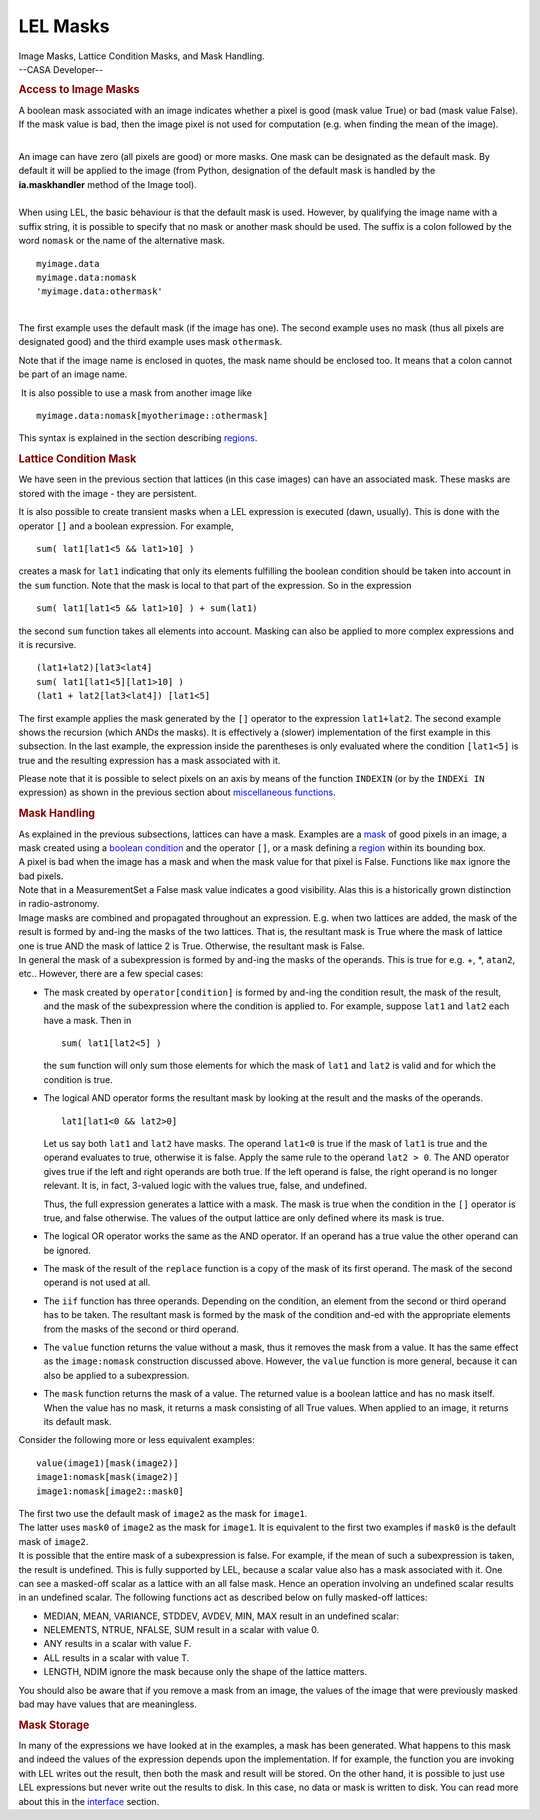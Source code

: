 .. container::
   :name: viewlet-above-content-title

LEL Masks
=========

.. container::
   :name: viewlet-below-content-title

.. container:: documentDescription description

   Image Masks, Lattice Condition Masks, and Mask Handling.

.. container:: section
   :name: viewlet-above-content-body

.. container:: section
   :name: content-core

   --CASA Developer--

   .. container::
      :name: parent-fieldname-text

      .. rubric:: Access to Image Masks
         :name: access-to-image-masks

      A boolean mask associated with an image indicates whether a pixel
      is good (mask value True) or bad (mask value False). If the mask
      value is bad, then the image pixel is not used for computation
      (e.g. when finding the mean of the image).

      | 
      | An image can have zero (all pixels are good) or more masks. One
        mask can be designated as the default mask. By default it will
        be applied to the image (from Python, designation of the default
        mask is handled by the **ia.maskhandler** method of the Image
        tool).

      | 
      | When using LEL, the basic behaviour is that the default mask is
        used. However, by qualifying the image name with a suffix
        string, it is possible to specify that no mask or another mask
        should be used. The suffix is a colon followed by the word
        ``nomask`` or the name of the alternative mask.

      ::

           myimage.data
           myimage.data:nomask
           'myimage.data:othermask'

      |  
      | The first example uses the default mask (if the image has one).
        The second example uses no mask (thus all pixels are designated
        good) and the third example uses mask ``othermask``.

      Note that if the image name is enclosed in quotes, the mask name
      should be enclosed too. It means that a colon cannot be part of an
      image name.

       It is also possible to use a mask from another image like

      ::

           myimage.data:nomask[myotherimage::othermask]

      This syntax is explained in the section describing
      `regions <https://casa.nrao.edu/casadocs-devel/stable/imaging/image-analysis/lattice-expression-language-lel/lel-regions>`__.

      .. rubric:: Lattice Condition Mask
         :name: lattice-condition-mask

      We have seen in the previous section that lattices (in this case
      images) can have an associated mask. These masks are stored with
      the image - they are persistent.

      It is also possible to create transient masks when a LEL
      expression is executed (dawn, usually). This is done with the
      operator ``[]`` and a boolean expression. For example,

      ::

           sum( lat1[lat1<5 && lat1>10] )

      creates a mask for ``lat1`` indicating that only its elements
      fulfilling the boolean condition should be taken into account in
      the ``sum`` function. Note that the mask is local to that part of
      the expression. So in the expression

      ::

           sum( lat1[lat1<5 && lat1>10] ) + sum(lat1)

      the second ``sum`` function takes all elements into account.
      Masking can also be applied to more complex expressions and it is
      recursive.

      ::

           (lat1+lat2)[lat3<lat4]
           sum( lat1[lat1<5][lat1>10] )
           (lat1 + lat2[lat3<lat4]) [lat1<5]

      The first example applies the mask generated by the ``[]``
      operator to the expression ``lat1+lat2``. The second example shows
      the recursion (which ANDs the masks). It is effectively a (slower)
      implementation of the first example in this subsection. In the
      last example, the expression inside the parentheses is only
      evaluated where the condition ``[lat1<5]`` is true and the
      resulting expression has a mask associated with it.

      Please note that it is possible to select pixels on an axis by
      means of the function ``INDEXIN`` (or by the ``INDEXi IN``
      expression) as shown in the previous section about `miscellaneous
      functions <https://casa.nrao.edu/casadocs-devel/stable/imaging/image-analysis/lattice-expression-language-lel/lel-expressions>`__.

      .. rubric:: Mask Handling
         :name: mask-handling

      | As explained in the previous subsections, lattices can have a
        mask. Examples are a
        `mask <https://casa.nrao.edu/casadocs-devel/stable/imaging/image-analysis/lattice-expression-language-lel/lel-masks>`__
        of good pixels in an image, a mask created using a `boolean
        condition <https://casa.nrao.edu/casadocs-devel/stable/imaging/image-analysis/lattice-expression-language-lel/lel-expressions>`__
        and the operator ``[]``, or a mask defining a
        `region <https://casa.nrao.edu/casadocs-devel/stable/imaging/image-analysis/lattice-expression-language-lel/lel-regions>`__
        within its bounding box.
      | A pixel is bad when the image has a mask and when the mask value
        for that pixel is False. Functions like ``max`` ignore the bad
        pixels.
      | Note that in a MeasurementSet a False mask value indicates a
        good visibility. Alas this is a historically grown distinction
        in radio-astronomy.
      | Image masks are combined and propagated throughout an
        expression. E.g. when two lattices are added, the mask of the
        result is formed by and-ing the masks of the two lattices. That
        is, the resultant mask is True where the mask of lattice one is
        true AND the mask of lattice 2 is True. Otherwise, the resultant
        mask is False.
      | In general the mask of a subexpression is formed by and-ing the
        masks of the operands. This is true for e.g. +, \*, ``atan2``,
        etc.. However, there are a few special cases:

      -  The mask created by ``operator[condition]`` is formed by
         and-ing the condition result, the mask of the result, and the
         mask of the subexpression where the condition is applied to.
         For example, suppose ``lat1`` and ``lat2`` each have a mask.
         Then in

         ::

              sum( lat1[lat2<5] )

         the ``sum`` function will only sum those elements for which the
         mask of ``lat1`` and ``lat2`` is valid and for which the
         condition is true. 

      -  The logical AND operator forms the resultant mask by looking at
         the result and the masks of the operands. 

         ::

              lat1[lat1<0 && lat2>0]

         Let us say both ``lat1`` and ``lat2`` have masks. The operand
         ``lat1<0`` is true if the mask of ``lat1`` is true and the
         operand evaluates to true, otherwise it is false. Apply the
         same rule to the operand ``lat2 > 0``. The AND operator gives
         true if the left and right operands are both true. If the left
         operand is false, the right operand is no longer relevant. It
         is, in fact, 3-valued logic with the values true, false, and
         undefined. 

         Thus, the full expression generates a lattice with a mask. The
         mask is true when the condition in the ``[]`` operator is true,
         and false otherwise. The values of the output lattice are only
         defined where its mask is true. 

      -  The logical OR operator works the same as the AND operator. If
         an operand has a true value the other operand can be ignored.

      -  The mask of the result of the ``replace`` function is a copy of
         the mask of its first operand. The mask of the second operand
         is not used at all.

      -  The ``iif`` function has three operands. Depending on the
         condition, an element from the second or third operand has to
         be taken. The resultant mask is formed by the mask of the
         condition and-ed with the appropriate elements from the masks
         of the second or third operand.

      -  The ``value`` function returns the value without a mask, thus
         it removes the mask from a value. It has the same effect as the
         ``image:nomask`` construction discussed above. However, the
         ``value`` function is more general, because it can also be
         applied to a subexpression.

      -  The ``mask`` function returns the mask of a value. The returned
         value is a boolean lattice and has no mask itself. When the
         value has no mask, it returns a mask consisting of all True
         values. When applied to an image, it returns its default mask.

      Consider the following more or less equivalent examples:

      ::

            value(image1)[mask(image2)]
            image1:nomask[mask(image2)]
            image1:nomask[image2::mask0]

      | The first two use the default mask of ``image2`` as the mask for
        ``image1``.
      | The latter uses ``mask0`` of ``image2`` as the mask for
        ``image1``. It is equivalent to the first two examples if
        ``mask0`` is the default mask of ``image2``.
      | It is possible that the entire mask of a subexpression is false.
        For example, if the mean of such a subexpression is taken, the
        result is undefined. This is fully supported by LEL, because a
        scalar value also has a mask associated with it. One can see a
        masked-off scalar as a lattice with an all false mask. Hence an
        operation involving an undefined scalar results in an undefined
        scalar. The following functions act as described below on fully
        masked-off lattices:

      -  MEDIAN, MEAN, VARIANCE, STDDEV, AVDEV, MIN, MAX
         result in an undefined scalar:
      -  NELEMENTS, NTRUE, NFALSE, SUM
         result in a scalar with value 0.
      -  ANY
         results in a scalar with value F.
      -  ALL
         results in a scalar with value T.
      -  LENGTH, NDIM
         ignore the mask because only the shape of the lattice matters.

      You should also be aware that if you remove a mask from an image,
      the values of the image that were previously masked bad may have
      values that are meaningless.

      .. rubric:: Mask Storage
         :name: mask-storage

      In many of the expressions we have looked at in the examples, a
      mask has been generated. What happens to this mask and indeed the
      values of the expression depends upon the implementation. If for
      example, the function you are invoking with LEL writes out the
      result, then both the mask and result will be stored. On the other
      hand, it is possible to just use LEL expressions but never write
      out the results to disk. In this case, no data or mask is written
      to disk. You can read more about this in the
      `interface <https://casa.nrao.edu/casadocs-devel/stable/imaging/image-analysis/lattice-expression-language-lel/lel-interface>`__
      section.

.. container:: section
   :name: viewlet-below-content-body
